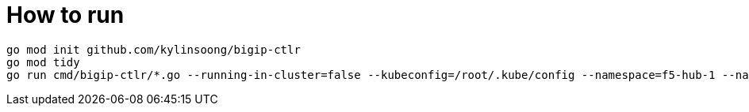 = How to run

[source, bash]
----
go mod init github.com/kylinsoong/bigip-ctlr
go mod tidy
go run cmd/bigip-ctlr/*.go --running-in-cluster=false --kubeconfig=/root/.kube/config --namespace=f5-hub-1 --namespace=f5-hub-2 --node-poll-interval=60 --periodic-sync-interval=60 --hubmode=true --manage-ingress=false --manage-configmaps=true --insecure=true --filter-tenants=true --pool-member-type=cluster --bigip-partition=k8s --log-as3-response=true
----
